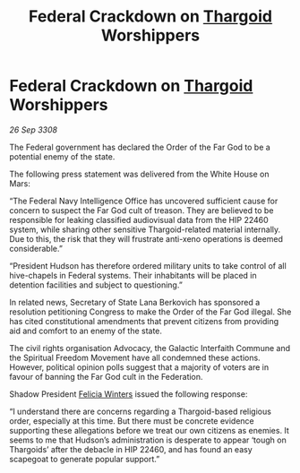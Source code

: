 :PROPERTIES:
:ID:       f7bace39-6f87-4b85-892b-868d5756ea88
:END:
#+title: Federal Crackdown on [[id:09343513-2893-458e-a689-5865fdc32e0a][Thargoid]] Worshippers
#+filetags: :galnet:

* Federal Crackdown on [[id:09343513-2893-458e-a689-5865fdc32e0a][Thargoid]] Worshippers

/26 Sep 3308/

The Federal government has declared the Order of the Far God to be a potential enemy of the state. 

The following press statement was delivered from the White House on Mars: 

“The Federal Navy Intelligence Office has uncovered sufficient cause for concern to suspect the Far God cult of treason. They are believed to be responsible for leaking classified audiovisual data from the HIP 22460 system, while sharing other sensitive Thargoid-related material internally. Due to this, the risk that they will frustrate anti-xeno operations is deemed considerable.” 

“President Hudson has therefore ordered military units to take control of all hive-chapels in Federal systems. Their inhabitants will be placed in detention facilities and subject to questioning.” 

In related news, Secretary of State Lana Berkovich has sponsored a resolution petitioning Congress to make the Order of the Far God illegal. She has cited constitutional amendments that prevent citizens from providing aid and comfort to an enemy of the state. 

The civil rights organisation Advocacy, the Galactic Interfaith Commune and the Spiritual Freedom Movement have all condemned these actions. However, political opinion polls suggest that a majority of voters are in favour of banning the Far God cult in the Federation. 

Shadow President [[id:b9fe58a3-dfb7-480c-afd6-92c3be841be7][Felicia Winters]] issued the following response: 

“I understand there are concerns regarding a Thargoid-based religious order, especially at this time. But there must be concrete evidence supporting these allegations before we treat our own citizens as enemies. It seems to me that Hudson’s administration is desperate to appear ‘tough on Thargoids’ after the debacle in HIP 22460, and has found an easy scapegoat to generate popular support.”
